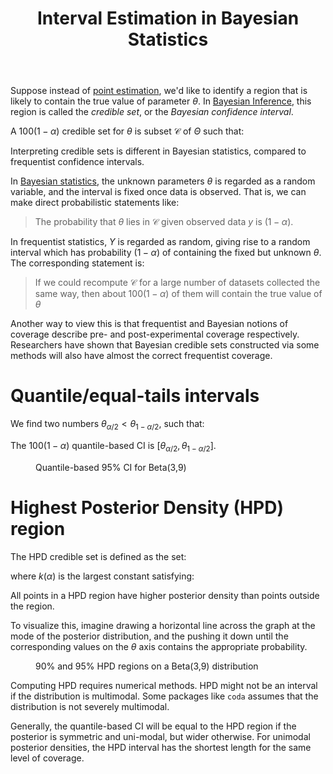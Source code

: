 :PROPERTIES:
:ID:       b7b15c7e-1b96-4a9b-90eb-0efff456326d
:END:
#+title: Interval Estimation in Bayesian Statistics

Suppose instead of [[id:73aa2bb1-a052-46ce-8e94-0601fcd032f9][point estimation]], we'd like to identify a
region that is likely to contain the true value of parameter $\theta$.
In [[id:06635cd6-7ae1-4ba0-b82f-5a344871d94e][Bayesian Inference]], this region is called the /credible set/, or
the /Bayesian confidence interval/.

A $100(1-\alpha)%$ credible set for $\theta$ is subset $\mathcal{C}$
of $\Theta$ such that:

\begin{equation}
  P(\theta \in \mathcal{C} | y)=\int_{\mathcal{C}} p(\theta | y) \mathrm{d} \theta \geq 1-\alpha
\end{equation}

Interpreting credible sets is different in Bayesian statistics,
compared to frequentist confidence intervals.

In [[id:7f0fcd68-3fc2-4936-929c-51ef11ffe862][Bayesian statistics]], the unknown parameters $\theta$ is regarded as
a random variable, and the interval is fixed once data is observed.
That is, we can make direct probabilistic statements like:

#+begin_quote
The probability that $\theta$ lies in $\mathcal{C}$ given observed
data $y$ is $(1-\alpha)$.
#+end_quote

In frequentist statistics, $Y$ is regarded as random, giving rise to a
random interval which has probability $(1-\alpha)$ of containing the
fixed but unknown $\theta$. The corresponding statement is:

#+begin_quote
If we could recompute $\mathcal{C}$ for a large number of datasets
collected the same way, then about $100(1-\alpha)%$ of them will
contain the true value of $\theta$
#+end_quote

Another way to view this is that frequentist and Bayesian notions of
coverage describe pre- and post-experimental coverage respectively.
Researchers have shown that Bayesian credible sets constructed via
some methods will also have almost the correct frequentist coverage.

* Quantile/equal-tails intervals

We find two numbers $\theta_{\alpha / 2}<\theta_{1-\alpha / 2}$, such
that:

\begin{equation}
  \mathrm{P}\left(\theta<\theta_{\alpha / 2} | y\right)=\alpha / 2 \quad \text { and } \quad \mathrm{P}\left(\theta>\theta_{1-\alpha / 2} | y\right)=\alpha / 2
\end{equation}

The $100(1-\alpha)%$ quantile-based CI is $\left[\theta_{\alpha / 2},
\theta_{1-\alpha / 2}\right]$.

#+caption: Quantile-based 95% CI for Beta(3,9)
[[file:images/interval_estimation_bayesian/screenshot2020-01-22_20-40-15_.png]]

* Highest Posterior Density (HPD) region

The HPD credible set is defined as the set:

\begin{equation}
  \mathcal{C}=\{\theta \in \Theta: p(\theta | y) \geq k(\alpha)\}
\end{equation}

where $k(\alpha)$ is the largest constant satisfying:

\begin{equation}
  P(\theta \in \mathcal{C} | y) \geq 1-\alpha
\end{equation}

All points in a HPD region have higher posterior density than points
outside the region.

To visualize this, imagine drawing a horizontal line across the graph
at the mode of the posterior distribution, and the pushing it down
until the corresponding values on the $\theta$ axis contains the
appropriate probability.

#+caption: 90% and 95% HPD regions on a Beta(3,9) distribution
[[file:images/interval_estimation_bayesian/screenshot2020-01-22_20-43-30_.png]]

Computing HPD requires numerical methods. HPD might not be an interval
if the distribution is multimodal. Some packages like ~coda~ assumes
that the distribution is not severely multimodal.

Generally, the quantile-based CI will be equal to the HPD region if
the posterior is symmetric and uni-modal, but wider otherwise. For
unimodal posterior densities, the HPD interval has the shortest length
for the same level of coverage.
